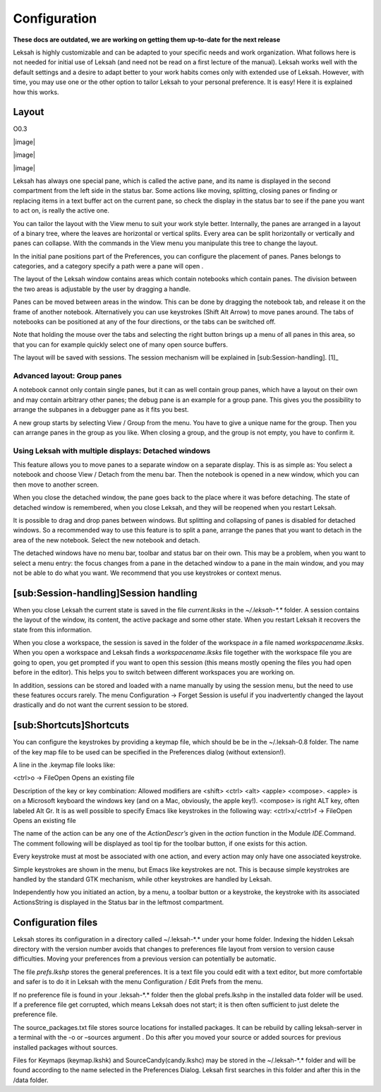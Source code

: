 Configuration
=============
**These docs are outdated, we are working on getting them up-to-date for the next release**

Leksah is highly customizable and can be adapted to your specific needs
and work organization. What follows here is not needed for initial use
of Leksah (and need not be read on a first lecture of the manual).
Leksah works well with the default settings and a desire to adapt better
to your work habits comes only with extended use of Leksah. However,
with time, you may use one or the other option to tailor Leksah to your
personal preference. It is easy! Here it is explained how this works.

Layout
------

O0.3

|image|

|image|

|image|

Leksah has always one special pane, which is called the active pane, and
its name is displayed in the second compartment from the left side in
the status bar. Some actions like moving, splitting, closing panes or
finding or replacing items in a text buffer act on the current pane, so
check the display in the status bar to see if the pane you want to act
on, is really the active one.

You can tailor the layout with the View menu to suit your work style
better. Internally, the panes are arranged in a layout of a binary tree,
where the leaves are horizontal or vertical splits. Every area can be
split horizontally or vertically and panes can collapse. With the
commands in the View menu you manipulate this tree to change the layout.

In the initial pane positions part of the Preferences, you can configure
the placement of panes. Panes belongs to categories, and a category
specify a path were a pane will open .

The layout of the Leksah window contains areas which contain notebooks
which contain panes. The division between the two areas is adjustable by
the user by dragging a handle.

Panes can be moved between areas in the window. This can be done by
dragging the notebook tab, and release it on the frame of another
notebook. Alternatively you can use keystrokes (Shift Alt Arrow) to move
panes around. The tabs of notebooks can be positioned at any of the four
directions, or the tabs can be switched off.

Note that holding the mouse over the tabs and selecting the right button
brings up a menu of all panes in this area, so that you can for example
quickly select one of many open source buffers.

The layout will be saved with sessions. The session mechanism will be
explained in [sub:Session-handling]. [1]_

Advanced layout: Group panes
~~~~~~~~~~~~~~~~~~~~~~~~~~~~

A notebook cannot only contain single panes, but it can as well contain
group panes, which have a layout on their own and may contain arbitrary
other panes; the debug pane is an example for a group pane. This gives
you the possibility to arrange the subpanes in a debugger pane as it
fits you best.

A new group starts by selecting View / Group \ from the menu. You have
to give a unique name for the group. Then you can arrange panes in the
group as you like. When closing a group, and the group is not empty, you
have to confirm it.

Using Leksah with multiple displays: Detached windows
~~~~~~~~~~~~~~~~~~~~~~~~~~~~~~~~~~~~~~~~~~~~~~~~~~~~~

This feature allows you to move panes to a separate window on a separate
display. This is as simple as: You select a notebook and choose View /
Detach from the menu bar. Then the notebook is opened in a new window,
which you can then move to another screen.

When you close the detached window, the pane goes back to the place
where it was before detaching. The state of detached window is
remembered, when you close Leksah, and they will be reopened when you
restart Leksah.

It is possible to drag and drop panes between windows. But splitting and
collapsing of panes is disabled for detached windows. So a recommended
way to use this feature is to split a pane, arrange the panes that you
want to detach in the area of the new notebook. Select the new notebook
and detach.

The detached windows have no menu bar, toolbar and status bar on their
own. This may be a problem, when you want to select a menu entry: the
focus changes from a pane in the detached window to a pane in the main
window, and you may not be able to do what you want. We recommend that
you use keystrokes or context menus.

[sub:Session-handling]Session handling
--------------------------------------

When you close Leksah the current state is saved in the file
*current.lksks* in the *~/.leksah-\*.\** folder. A session contains the
layout of the window, its content, the active package and some other
state. When you restart Leksah it recovers the state from this
information.

When you close a workspace, the session is saved in the folder of the
workspace *in* a file named *workspacename.lksks*. When you open a
workspace and Leksah finds a *workspacename.lksks* file together with
the workspace file you are going to open, you get prompted if you want
to open this session (this means mostly opening the files you had open
before in the editor). This helps you to switch between different
workspaces you are working on.

In addition, sessions can be stored and loaded with a name manually by
using the session menu, but the need to use these features occurs
rarely. The menu Configuration -> Forget Session is useful if you
inadvertently changed the layout drastically and do not want the current
session to be stored.

[sub:Shortcuts]Shortcuts
------------------------

You can configure the keystrokes by providing a keymap file, which
should be be in the ~/.leksah-0.8 folder. The name of the key map file
to be used can be specified in the Preferences dialog (without
extension!).

A line in the .keymap file looks like:

<ctrl>o -> FileOpen Opens an existing file

Description of the key or key combination: Allowed modifiers are <shift>
<ctrl> <alt> <apple> <compose>. <apple> is on a Microsoft keyboard the
windows key (and on a Mac, obviously, the apple key!). <compose> is
right ALT key, often labeled Alt Gr. It is as well possible to specify
Emacs like keystrokes in the following way: <ctrl>x/<ctrl>f -> FileOpen
Opens an existing file

The name of the action can be any one of the *ActionDescr’s* given in
the *action* function in the Module *IDE.*\ Command. The comment
following will be displayed as tool tip for the toolbar button, if one
exists for this action.

Every keystroke must at most be associated with one action, and every
action may only have one associated keystroke.

Simple keystrokes are shown in the menu, but Emacs like keystrokes are
not. This is because simple keystrokes are handled by the standard GTK
mechanism, while other keystrokes are handled by Leksah.

Independently how you initiated an action, by a menu, a toolbar button
or a keystroke, the keystroke with its associated ActionsString is
displayed in the Status bar in the leftmost compartment.

Configuration files
-------------------

Leksah stores its configuration in a directory called ~/.leksah-\*.\*
under your home folder. Indexing the hidden Leksah directory with the
version number avoids that changes to preferences file layout from
version to version cause difficulties. Moving your preferences from a
previous version can potentially be automatic.

The file *prefs.lkshp* stores the general preferences. It is a text file
you could edit with a text editor, but more comfortable and safer is to
do it in Leksah with the menu Configuration / Edit Prefs from the menu.

If no preference file is found in your .leksah-\*.\* folder then the
global prefs.lkshp in the installed data folder will be used. If a
preference file get corrupted, which means Leksah does not start; it is
then often sufficient to just delete the preference file.

The source\_packages.txt file stores source locations for installed
packages. It can be rebuild by calling leksah-server in a terminal with
the -o or –sources argument . Do this after you moved your source or
added sources for previous installed packages without sources.

Files for Keymaps (keymap.lkshk) and SourceCandy(candy.lkshc) may be
stored in the ~/.leksah-\*.\* folder and will be found according to the
name selected in the Preferences Dialog. Leksah first searches in this
folder and after this in the /data folder.
